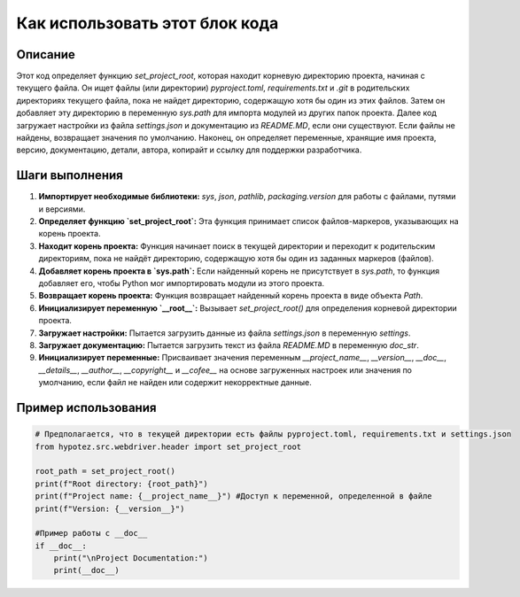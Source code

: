 Как использовать этот блок кода
=========================================================================================

Описание
-------------------------
Этот код определяет функцию `set_project_root`, которая находит корневую директорию проекта, начиная с текущего файла.  Он ищет файлы (или директории) `pyproject.toml`, `requirements.txt` и `.git` в родительских директориях текущего файла, пока не найдет директорию, содержащую хотя бы один из этих файлов.  Затем он добавляет эту директорию в переменную `sys.path` для импорта модулей из других папок проекта. Далее код загружает настройки из файла `settings.json` и документацию из `README.MD`, если они существуют.  Если файлы не найдены, возвращает значения по умолчанию.  Наконец, он определяет переменные, хранящие имя проекта, версию, документацию, детали, автора, копирайт и ссылку для поддержки разработчика.


Шаги выполнения
-------------------------
1. **Импортирует необходимые библиотеки:** `sys`, `json`, `pathlib`, `packaging.version` для работы с файлами, путями и версиями.
2. **Определяет функцию `set_project_root`:** Эта функция принимает список файлов-маркеров, указывающих на корень проекта.
3. **Находит корень проекта:**  Функция начинает поиск в текущей директории и переходит к родительским директориям, пока не найдёт директорию, содержащую хотя бы один из заданных маркеров (файлов).
4. **Добавляет корень проекта в `sys.path`:** Если найденный корень не присутствует в `sys.path`, то функция добавляет его, чтобы Python мог импортировать модули из этого проекта.
5. **Возвращает корень проекта:** Функция возвращает найденный корень проекта в виде объекта `Path`.
6. **Инициализирует переменную `__root__`:** Вызывает `set_project_root()` для определения корневой директории проекта.
7. **Загружает настройки:** Пытается загрузить данные из файла `settings.json` в переменную `settings`.
8. **Загружает документацию:** Пытается загрузить текст из файла `README.MD` в переменную `doc_str`.
9. **Инициализирует переменные:**  Присваивает значения переменным `__project_name__`, `__version__`, `__doc__`, `__details__`, `__author__`, `__copyright__` и `__cofee__` на основе загруженных настроек или значения по умолчанию, если файл не найден или содержит некорректные данные.

Пример использования
-------------------------
.. code-block:: python

    # Предполагается, что в текущей директории есть файлы pyproject.toml, requirements.txt и settings.json
    from hypotez.src.webdriver.header import set_project_root
    
    root_path = set_project_root()
    print(f"Root directory: {root_path}")
    print(f"Project name: {__project_name__}") #Доступ к переменной, определенной в файле
    print(f"Version: {__version__}")
    
    #Пример работы с __doc__
    if __doc__:
        print("\nProject Documentation:")
        print(__doc__)